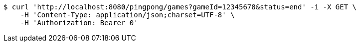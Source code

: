 [source,bash]
----
$ curl 'http://localhost:8080/pingpong/games?gameId=12345678&status=end' -i -X GET \
    -H 'Content-Type: application/json;charset=UTF-8' \
    -H 'Authorization: Bearer 0'
----